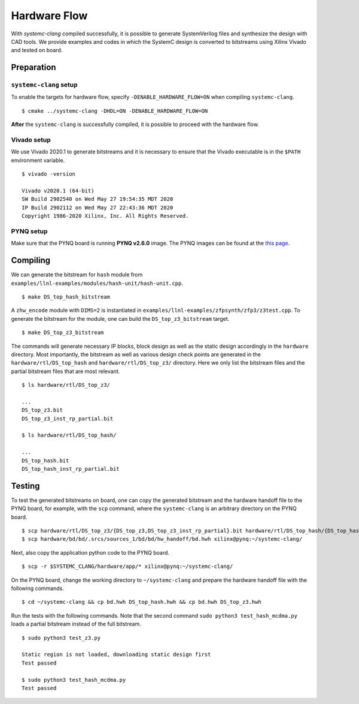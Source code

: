 .. highlight:: console

=============
Hardware Flow
=============

With `systemc-clang` compiled successfully, it is possible to generate SystemVerilog files and synthesize the design with CAD tools.
We provide examples and codes in which the SystemC design is converted to bitstreams using Xilinx Vivado and tested on board.

Preparation
-----------

``systemc-clang`` setup
^^^^^^^^^^^^^^^^^^^^^^^

To enable the targets for hardware flow, specify ``-DENABLE_HARDWARE_FLOW=ON`` when compiling ``systemc-clang``.
::
  $ cmake ../systemc-clang -DHDL=ON -DENABLE_HARDWARE_FLOW=ON
  
**After** the ``systemc-clang`` is successfully compiled, it is possible to proceed with the hardware flow.

Vivado setup
^^^^^^^^^^^^

We use Vivado 2020.1 to generate bitstreams and it is necessary to ensure that the Vivado executable is in the ``$PATH`` environment variable.
::
  $ vivado -version

  Vivado v2020.1 (64-bit)
  SW Build 2902540 on Wed May 27 19:54:35 MDT 2020
  IP Build 2902112 on Wed May 27 22:43:36 MDT 2020
  Copyright 1986-2020 Xilinx, Inc. All Rights Reserved.

PYNQ setup
^^^^^^^^^^

Make sure that the PYNQ board is running **PYNQ v2.6.0** image.
The PYNQ images can be found at the `this page <https://github.com/Xilinx/PYNQ/releases>`_.


Compiling
---------

We can generate the bitstream for ``hash`` module from ``examples/llnl-examples/modules/hash-unit/hash-unit.cpp``.
::
  $ make DS_top_hash_bitstream


A ``zhw_encode`` module with ``DIMS=2`` is instantiated in ``examples/llnl-examples/zfpsynth/zfp3/z3test.cpp``.
To generate the bitstream for the module, one can build the ``DS_top_z3_bitstream`` target.
::
  $ make DS_top_z3_bitstream

The commands will generate necessary IP blocks, block design as well as the static design accordingly in the ``hardware`` directory.
Most importantly, the bitstream as well as various design check points are generated in the ``hardware/rtl/DS_top_hash`` and ``hardware/rtl/DS_top_z3/`` directory. Here we only list the bitstream files and the partial bitstream files that are most relevant.
::
  $ ls hardware/rtl/DS_top_z3/

  ...
  DS_top_z3.bit
  DS_top_z3_inst_rp_partial.bit

  $ ls hardware/rtl/DS_top_hash/

  ...
  DS_top_hash.bit
  DS_top_hash_inst_rp_partial.bit


Testing
-------

To test the generated bitstreams on board, one can copy the generated bitstream and the hardware handoff file to the PYNQ board, for example, with the ``scp`` command, where the ``systemc-clang`` is an arbitrary directory on the PYNQ board.
::
  $ scp hardware/rtl/DS_top_z3/{DS_top_z3,DS_top_z3_inst_rp_partial}.bit hardware/rtl/DS_top_hash/{DS_top_hash,DS_top_hash_inst_rp_partial}.bit xilinx@pynq:~/systemc-clang/ 
  $ scp hardware/bd/bd/.srcs/sources_1/bd/bd/hw_handoff/bd.hwh xilinx@pynq:~/systemc-clang/

Next, also copy the application python code to the PYNQ board.
::
  $ scp -r $SYSTEMC_CLANG/hardware/app/* xilinx@pynq:~/systemc-clang/


On the PYNQ board, change the working directory to ``~/systemc-clang`` and prepare the hardware handoff file with the following commands.
::
  $ cd ~/systemc-clang && cp bd.hwh DS_top_hash.hwh && cp bd.hwh DS_top_z3.hwh

Run the tests with the following commands. 
Note that the second command ``sudo python3 test_hash_mcdma.py`` loads a partial bitstream instead of the full bitstream.
::
  $ sudo python3 test_z3.py

  Static region is not loaded, downloading static design first
  Test passed

  $ sudo python3 test_hash_mcdma.py
  Test passed

